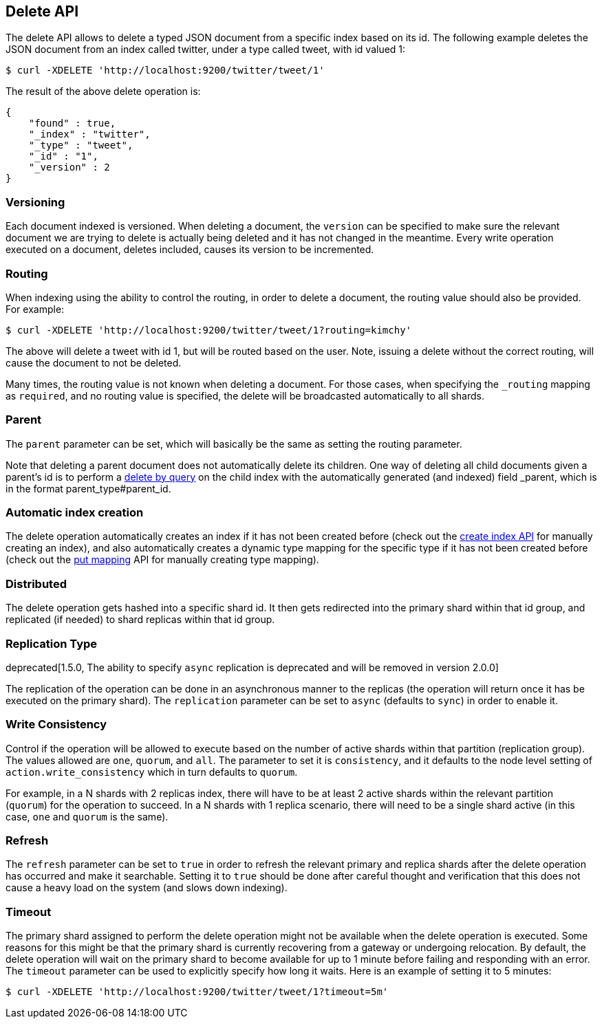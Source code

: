 [[docs-delete]]
== Delete API

The delete API allows to delete a typed JSON document from a specific
index based on its id. The following example deletes the JSON document
from an index called twitter, under a type called tweet, with id valued
1:

[source,js]
--------------------------------------------------
$ curl -XDELETE 'http://localhost:9200/twitter/tweet/1'
--------------------------------------------------

The result of the above delete operation is:

[source,js]
--------------------------------------------------
{
    "found" : true,
    "_index" : "twitter",
    "_type" : "tweet",
    "_id" : "1",
    "_version" : 2
}
--------------------------------------------------

[float]
[[delete-versioning]]
=== Versioning

Each document indexed is versioned. When deleting a document, the
`version` can be specified to make sure the relevant document we are
trying to delete is actually being deleted and it has not changed in the
meantime. Every write operation executed on a document, deletes included,
causes its version to be incremented.

[float]
[[delete-routing]]
=== Routing

When indexing using the ability to control the routing, in order to
delete a document, the routing value should also be provided. For
example:

[source,js]
--------------------------------------------------
$ curl -XDELETE 'http://localhost:9200/twitter/tweet/1?routing=kimchy'
--------------------------------------------------

The above will delete a tweet with id 1, but will be routed based on the
user. Note, issuing a delete without the correct routing, will cause the
document to not be deleted.

Many times, the routing value is not known when deleting a document. For
those cases, when specifying the `_routing` mapping as `required`, and
no routing value is specified, the delete will be broadcasted
automatically to all shards.

[float]
[[delete-parent]]
=== Parent

The `parent` parameter can be set, which will basically be the same as
setting the routing parameter.

Note that deleting a parent document does not automatically delete its
children. One way of deleting all child documents given a parent's id is
to perform a <<docs-delete-by-query,delete by query>> on the child
index with the automatically generated (and indexed)
field _parent, which is in the format parent_type#parent_id.

[float]
[[delete-index-creation]]
=== Automatic index creation

The delete operation automatically creates an index if it has not been
created before (check out the <<indices-create-index,create index API>>
for manually creating an index), and also automatically creates a
dynamic type mapping for the specific type if it has not been created
before (check out the <<indices-put-mapping,put mapping>>
API for manually creating type mapping).

[float]
[[delete-distributed]]
=== Distributed

The delete operation gets hashed into a specific shard id. It then gets
redirected into the primary shard within that id group, and replicated
(if needed) to shard replicas within that id group.

[float]
[[delete-replication]]
=== Replication Type

deprecated[1.5.0, The ability to specify `async` replication is deprecated and will be removed in version 2.0.0]

The replication of the operation can be done in an asynchronous manner
to the replicas (the operation will return once it has be executed on
the primary shard). The `replication` parameter can be set to `async`
(defaults to `sync`) in order to enable it.

[float]
[[delete-consistency]]
=== Write Consistency

Control if the operation will be allowed to execute based on the number
of active shards within that partition (replication group). The values
allowed are `one`, `quorum`, and `all`. The parameter to set it is
`consistency`, and it defaults to the node level setting of
`action.write_consistency` which in turn defaults to `quorum`.

For example, in a N shards with 2 replicas index, there will have to be
at least 2 active shards within the relevant partition (`quorum`) for
the operation to succeed. In a N shards with 1 replica scenario, there
will need to be a single shard active (in this case, `one` and `quorum`
is the same).

[float]
[[delete-refresh]]
=== Refresh

The `refresh` parameter can be set to `true` in order to refresh the relevant
primary and replica shards after the delete operation has occurred and make it
searchable. Setting it to `true` should be done after careful thought and
verification that this does not cause a heavy load on the system (and slows
down indexing).

[float]
[[delete-timeout]]
=== Timeout

The primary shard assigned to perform the delete operation might not be
available when the delete operation is executed. Some reasons for this
might be that the primary shard is currently recovering from a gateway
or undergoing relocation. By default, the delete operation will wait on
the primary shard to become available for up to 1 minute before failing
and responding with an error. The `timeout` parameter can be used to
explicitly specify how long it waits. Here is an example of setting it
to 5 minutes:

[source,js]
--------------------------------------------------
$ curl -XDELETE 'http://localhost:9200/twitter/tweet/1?timeout=5m'
--------------------------------------------------
